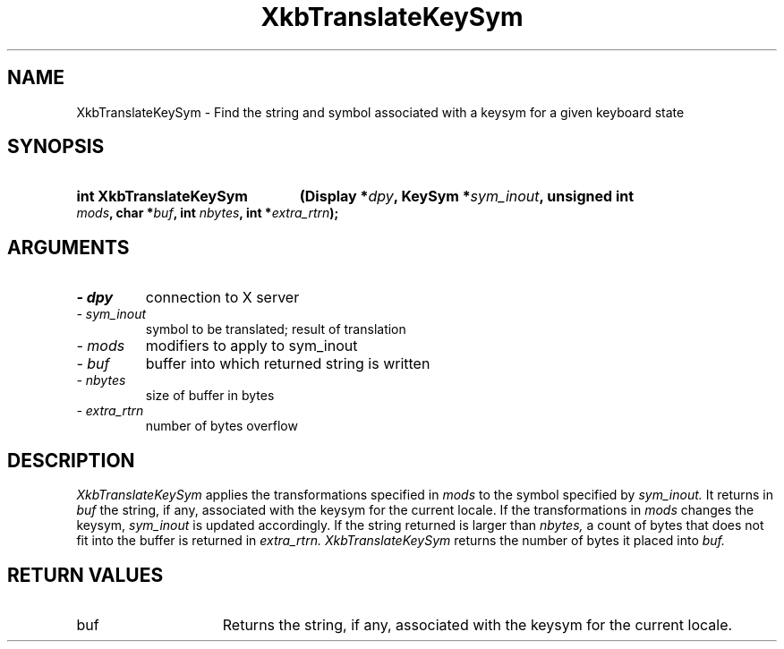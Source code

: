 .\" Copyright 1999 Oracle and/or its affiliates. All rights reserved.
.\"
.\" Permission is hereby granted, free of charge, to any person obtaining a
.\" copy of this software and associated documentation files (the "Software"),
.\" to deal in the Software without restriction, including without limitation
.\" the rights to use, copy, modify, merge, publish, distribute, sublicense,
.\" and/or sell copies of the Software, and to permit persons to whom the
.\" Software is furnished to do so, subject to the following conditions:
.\"
.\" The above copyright notice and this permission notice (including the next
.\" paragraph) shall be included in all copies or substantial portions of the
.\" Software.
.\"
.\" THE SOFTWARE IS PROVIDED "AS IS", WITHOUT WARRANTY OF ANY KIND, EXPRESS OR
.\" IMPLIED, INCLUDING BUT NOT LIMITED TO THE WARRANTIES OF MERCHANTABILITY,
.\" FITNESS FOR A PARTICULAR PURPOSE AND NONINFRINGEMENT.  IN NO EVENT SHALL
.\" THE AUTHORS OR COPYRIGHT HOLDERS BE LIABLE FOR ANY CLAIM, DAMAGES OR OTHER
.\" LIABILITY, WHETHER IN AN ACTION OF CONTRACT, TORT OR OTHERWISE, ARISING
.\" FROM, OUT OF OR IN CONNECTION WITH THE SOFTWARE OR THE USE OR OTHER
.\" DEALINGS IN THE SOFTWARE.
.\"
.TH XkbTranslateKeySym 3 "libX11 1.6.2" "X Version 11" "XKB FUNCTIONS"
.SH NAME
XkbTranslateKeySym \- Find the string and symbol associated with a keysym for a 
given keyboard state
.SH SYNOPSIS
.HP
.B int XkbTranslateKeySym
.BI "(\^Display *" "dpy" "\^,"
.BI "KeySym *" "sym_inout" "\^,"
.BI "unsigned int " "mods" "\^,"
.BI "char *" "buf" "\^,"
.BI "int " "nbytes" "\^,"
.BI "int *" "extra_rtrn" "\^);"
.if n .ti +5n
.if t .ti +.5i
.SH ARGUMENTS
.TP
.I \- dpy
connection to X server
.TP
.I \- sym_inout
symbol to be translated; result of translation
.TP
.I \- mods
modifiers to apply to sym_inout 
.TP
.I \- buf
buffer into which returned string is written 
.TP
.I \- nbytes
size of buffer in bytes
.TP
.I \- extra_rtrn
number of bytes overflow
.SH DESCRIPTION
.LP
.I XkbTranslateKeySym 
applies the transformations specified in 
.I mods 
to the symbol specified by 
.I sym_inout. 
It returns in 
.I buf 
the string, if any, associated with the keysym for the current locale. If the 
transformations in 
.I mods 
changes the keysym, 
.I sym_inout 
is updated accordingly. If the string returned is larger than 
.I nbytes,
a count of bytes that does not fit into the buffer is returned in 
.I extra_rtrn. XkbTranslateKeySym 
returns the number of bytes it placed into 
.I buf.
.SH "RETURN VALUES"
.TP 15
buf
Returns the string, if any, associated with the keysym for the current locale.



